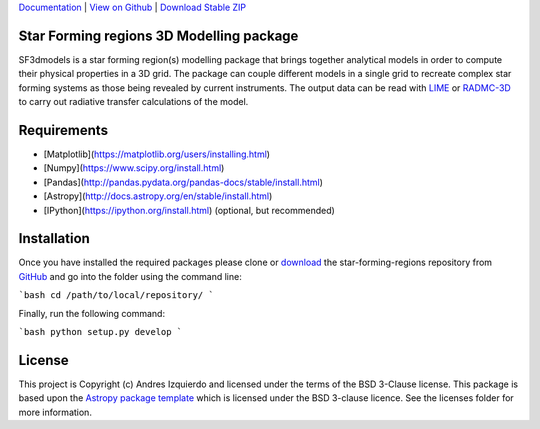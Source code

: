 `Documentation`_ | `View on Github`_ | `Download Stable ZIP`_

Star Forming regions 3D Modelling package
-----------------------------------------

.. image:: http://img.shields.io/badge/powered%20by-AstroPy-orange.svg?style=flat
    :target: http://www.astropy.org
    :alt: Powered by Astropy Badge

SF3dmodels is a star forming region(s) modelling package that brings together
analytical models in order to compute their physical properties in a 3D grid. The
package can couple different models in a single grid to recreate complex star
forming systems as those being revealed by current instruments. 
The output data can be read with `LIME <https://lime.readthedocs.io/en/latest/>`_ 
or `RADMC-3D <http://www.ita.uni-heidelberg.de/~dullemond/software/radmc-3d/>`_ 
to carry out radiative transfer calculations of the model.


Requirements
------------

* [Matplotlib](https://matplotlib.org/users/installing.html)
* [Numpy](https://www.scipy.org/install.html)
* [Pandas](http://pandas.pydata.org/pandas-docs/stable/install.html)
* [Astropy](http://docs.astropy.org/en/stable/install.html)
* [IPython](https://ipython.org/install.html) (optional, but recommended)

Installation
------------

Once you have installed the required packages please clone or `download`_  the star-forming-regions repository from `GitHub <https://github.com/andizq/star-forming-regions>`_ and go into the folder using the command line:

```bash
cd /path/to/local/repository/
```

Finally, run the following command:

```bash
python setup.py develop
```



License
-------

This project is Copyright (c) Andres Izquierdo and licensed under
the terms of the BSD 3-Clause license. This package is based upon
the `Astropy package template <https://github.com/astropy/package-template>`_
which is licensed under the BSD 3-clause licence. See the licenses folder for
more information.


.. _Download Stable ZIP: https://github.com/andizq/star-forming-regions/archive/master.zip
.. _download: https://github.com/andizq/star-forming-regions/archive/master.zip
.. _View on Github: https://github.com/andizq/star-forming-regions/
.. _docs: http://star-forming-regions.readthedocs.io
.. _Documentation: http://star-forming-regions.readthedocs.io